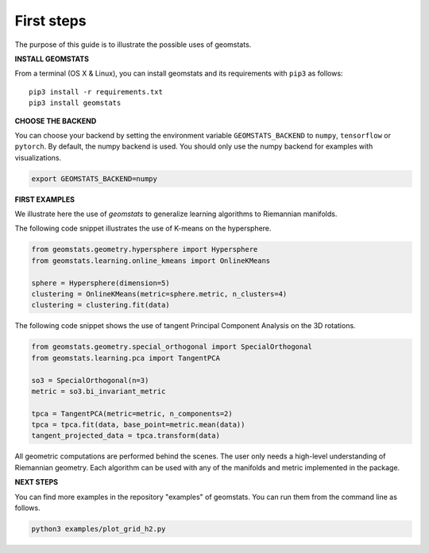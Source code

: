 .. _first_steps:

===========
First steps
===========

The purpose of this guide is to illustrate the possible uses of geomstats.

**INSTALL GEOMSTATS**

From a terminal (OS X & Linux), you can install geomstats and its requirements with ``pip3`` as follows::

    pip3 install -r requirements.txt
    pip3 install geomstats

**CHOOSE THE BACKEND**

You can choose your backend by setting the environment variable ``GEOMSTATS_BACKEND`` to ``numpy``, ``tensorflow`` or ``pytorch``. By default, the numpy backend is used. You should only use the numpy backend for examples with visualizations.

.. code-block:: bash

    export GEOMSTATS_BACKEND=numpy

**FIRST EXAMPLES**

We illustrate here the use of `geomstats` to generalize learning
algorithms to Riemannian manifolds.

The following code snippet illustrates the use of K-means on the hypersphere.

.. code-block:: python

    from geomstats.geometry.hypersphere import Hypersphere
    from geomstats.learning.online_kmeans import OnlineKMeans

    sphere = Hypersphere(dimension=5)
    clustering = OnlineKMeans(metric=sphere.metric, n_clusters=4)
    clustering = clustering.fit(data)

The following code snippet shows the use of tangent Principal Component Analysis on the
3D rotations.

.. code-block:: python

    from geomstats.geometry.special_orthogonal import SpecialOrthogonal
    from geomstats.learning.pca import TangentPCA

    so3 = SpecialOrthogonal(n=3)
    metric = so3.bi_invariant_metric

    tpca = TangentPCA(metric=metric, n_components=2)
    tpca = tpca.fit(data, base_point=metric.mean(data))
    tangent_projected_data = tpca.transform(data)

All geometric computations are performed behind the scenes.
The user only needs a high-level understanding of Riemannian geometry.
Each algorithm can be used with any of the manifolds and metric
implemented in the package.


**NEXT STEPS**

You can find more examples in the repository "examples" of geomstats. You can run them from the command line as follows.

.. code-block:: bash

    python3 examples/plot_grid_h2.py
